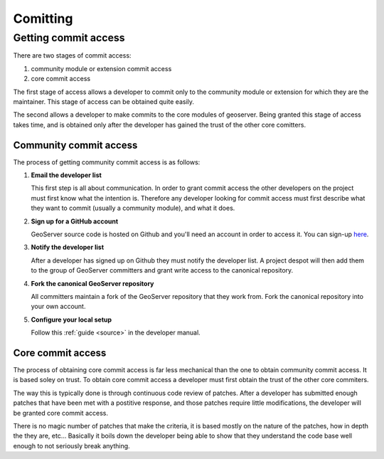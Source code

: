 .. _comitting:

Comitting
=========

Getting commit access
---------------------

There are two stages of commit access:

#. community module or extension commit access
#. core commit access

The first stage of access allows a developer to commit only to the community
module or extension for which they are the maintainer. This stage of access can
be obtained quite easily. 

The second allows a developer to make commits to the core modules of geoserver.
Being granted this stage of access takes time, and is obtained only after the 
developer has gained the trust of the other core comitters.

Community commit access
^^^^^^^^^^^^^^^^^^^^^^^

The process of getting community commit access is as follows:

#. **Email the developer list**  

   This first step is all about communication. In order to grant commit access
   the other developers on the project must first know what the intention is.
   Therefore any developer looking for commit access must first describe what
   they want to commit (usually a community module), and what it does.

#. **Sign up for a GitHub account**

   GeoServer source code is hosted on Github and you'll need an account in 
   order to access it. You can sign-up `here <https://github.com/signup/>`_.
   
#. **Notify the developer list**

   After a developer has signed up on Github they must notify the developer
   list. A project despot will then add them to the group of GeoServer 
   committers and grant write access to the canonical repository.
   
#. **Fork the canonical GeoServer repository**

   All committers maintain a fork of the GeoServer repository that they work 
   from. Fork the canonical repository into your own account.
   
#. **Configure your local setup**

   Follow this :ref:`guide <source>` in the developer manual.

Core commit access
^^^^^^^^^^^^^^^^^^

The process of obtaining core commit access is far less mechanical than the one
to obtain community commit access. It is based soley on trust. To obtain core
commit access a developer must first obtain the trust of the other core 
commiters.

The way this is typically done is through continuous code review of patches. 
After a developer has submitted enough patches that have been met with a 
postitive response, and those patches require little modifications, the 
developer will be granted core commit access. 

There is no magic number of patches that make the criteria, it is based mostly
on the nature of the patches, how in depth the they are, etc... Basically it 
boils down the developer being able to show that they understand the code base
well enough to not seriously break anything.

